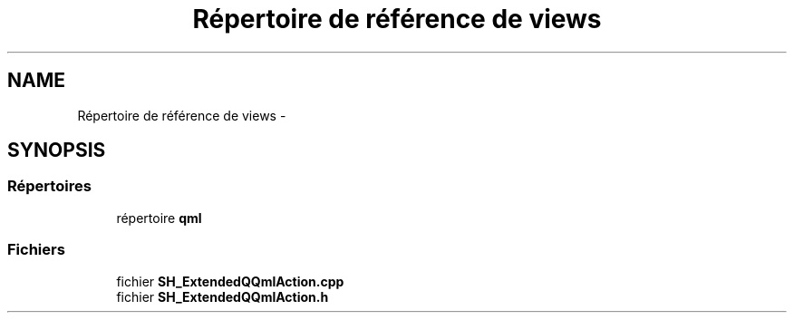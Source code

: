 .TH "Répertoire de référence de views" 3 "Jeudi Juin 20 2013" "Version 0.3" "PreCheck" \" -*- nroff -*-
.ad l
.nh
.SH NAME
Répertoire de référence de views \- 
.SH SYNOPSIS
.br
.PP
.SS "Répertoires"

.in +1c
.ti -1c
.RI "répertoire \fBqml\fP"
.br
.in -1c
.SS "Fichiers"

.in +1c
.ti -1c
.RI "fichier \fBSH_ExtendedQQmlAction\&.cpp\fP"
.br
.ti -1c
.RI "fichier \fBSH_ExtendedQQmlAction\&.h\fP"
.br
.in -1c
